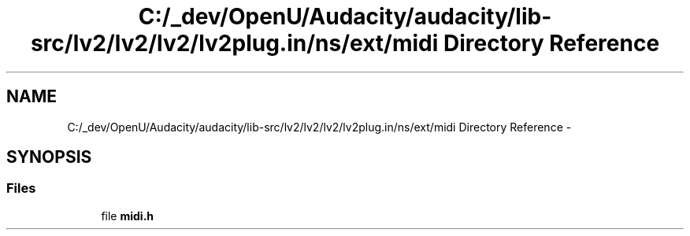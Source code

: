 .TH "C:/_dev/OpenU/Audacity/audacity/lib-src/lv2/lv2/lv2/lv2plug.in/ns/ext/midi Directory Reference" 3 "Thu Apr 28 2016" "Audacity" \" -*- nroff -*-
.ad l
.nh
.SH NAME
C:/_dev/OpenU/Audacity/audacity/lib-src/lv2/lv2/lv2/lv2plug.in/ns/ext/midi Directory Reference \- 
.SH SYNOPSIS
.br
.PP
.SS "Files"

.in +1c
.ti -1c
.RI "file \fBmidi\&.h\fP"
.br
.in -1c
